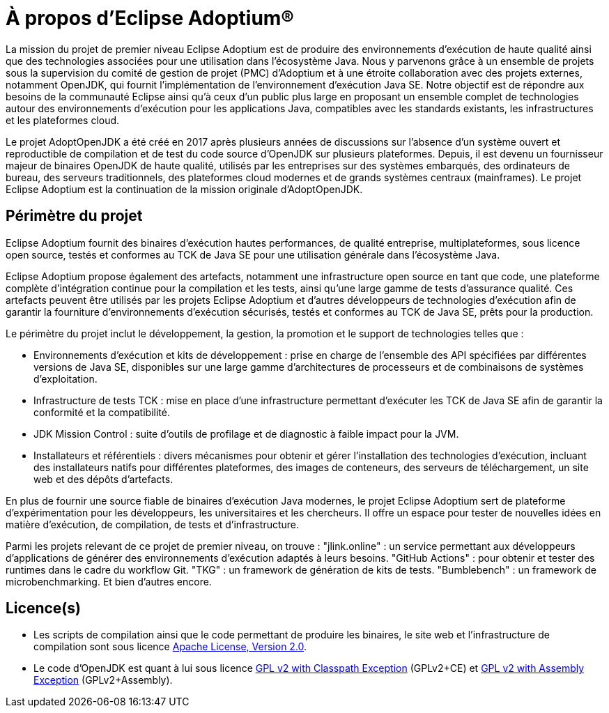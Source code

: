 = À propos d'Eclipse Adoptium®
:page-authors: gdams, karianna, tellison, parkerm, lasombra, hendrikebbers, davew16, akdsco, dchaibou

La mission du projet de premier niveau Eclipse Adoptium est de produire des environnements d'exécution de haute qualité ainsi que des technologies associées pour une utilisation dans l'écosystème Java. Nous y parvenons grâce à un ensemble de projets sous la supervision du comité de gestion de projet (PMC) d'Adoptium et à une étroite collaboration avec des projets externes, notamment OpenJDK, qui fournit l’implémentation de l’environnement d'exécution Java SE. Notre objectif est de répondre aux besoins de la communauté Eclipse ainsi qu'à ceux d'un public plus large en proposant un ensemble complet de technologies autour des
environnements d'exécution pour les applications Java, compatibles avec les standards existants, les infrastructures et les plateformes cloud.

Le projet AdoptOpenJDK a été créé en 2017 après plusieurs années de discussions sur l'absence d'un système ouvert et reproductible de compilation et de test du code source d'OpenJDK sur plusieurs plateformes. Depuis, il est devenu un fournisseur majeur de binaires OpenJDK de haute qualité, utilisés par les entreprises sur des systèmes embarqués, des ordinateurs de bureau, des serveurs traditionnels, des plateformes cloud modernes et de grands systèmes centraux (mainframes). Le projet Eclipse Adoptium est la continuation de la mission originale d'AdoptOpenJDK.

== Périmètre du projet

Eclipse Adoptium fournit des binaires d'exécution hautes performances, de qualité entreprise, multiplateformes, sous licence open source, testés et conformes au TCK de Java SE pour une utilisation générale dans l'écosystème Java.  

Eclipse Adoptium propose également des artefacts, notamment une infrastructure open source en tant que code, une plateforme complète d'intégration continue pour la compilation et les tests, ainsi qu'une large gamme de tests d'assurance qualité. Ces artefacts peuvent être utilisés par les projets Eclipse Adoptium et d'autres développeurs de technologies d'exécution afin de garantir la fourniture d'environnements d'exécution sécurisés, testés et conformes au TCK de Java SE, prêts pour la production.

Le périmètre du projet inclut le développement, la gestion, la promotion et le support de technologies telles que :  

* Environnements d'exécution et kits de développement : prise en charge de l'ensemble des API spécifiées par différentes versions de Java SE, disponibles sur une large gamme d'architectures de processeurs et de combinaisons de systèmes d'exploitation.  
* Infrastructure de tests TCK : mise en place d'une infrastructure permettant d'exécuter les TCK de Java SE afin de garantir la conformité et la compatibilité.  
* JDK Mission Control : suite d'outils de profilage et de diagnostic à faible impact pour la JVM.  
* Installateurs et référentiels : divers mécanismes pour obtenir et gérer l'installation des technologies d'exécution, incluant des installateurs natifs pour différentes plateformes, des images de conteneurs, des serveurs de téléchargement, un site web et des dépôts d'artefacts.  

En plus de fournir une source fiable de binaires d'exécution Java modernes, le projet Eclipse Adoptium sert de plateforme d'expérimentation pour les développeurs, les universitaires et les chercheurs. Il offre un espace pour tester de nouvelles idées en matière d'exécution, de compilation, de tests et d'infrastructure.  

Parmi les projets relevant de ce projet de premier niveau, on trouve : "jlink.online" : un service permettant aux développeurs d'applications de générer des environnements d'exécution adaptés à leurs besoins. "GitHub Actions" : pour obtenir et tester des runtimes dans le cadre du workflow Git. "TKG" : un framework de génération de kits de tests. "Bumblebench" : un framework de microbenchmarking. Et bien d'autres encore.

== Licence(s)

* Les scripts de compilation ainsi que le code permettant de produire les binaires, le site web et l'infrastructure de compilation sont sous licence https://www.apache.org/licenses/LICENSE-2.0[Apache License, Version 2.0].
* Le code d’OpenJDK est quant à lui sous licence https://openjdk.java.net/legal/gplv2+ce.html[GPL v2 with Classpath Exception] (GPLv2+CE) et https://openjdk.java.net/legal/assembly-exception.html[GPL v2 with Assembly Exception] (GPLv2+Assembly).
